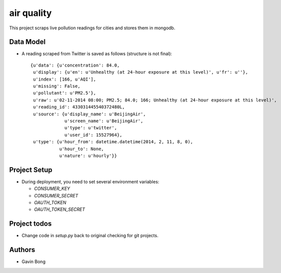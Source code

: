=========================
 air quality
=========================

.. image:: https://travis-ci.org/javouhey/airquality.png
   :target: https://travis-ci.org/javouhey/airquality

This project scraps live pollution readings for cities and stores them in mongodb.

Data Model
==========

* A reading scraped from Twitter is saved as follows (structure is not final)::

    {u'data': {u'concentration': 84.0,
     u'display': {u'en': u'Unhealthy (at 24-hour exposure at this level)', u'fr': u''},
     u'index': [166, u'AQI'],
     u'missing': False,
     u'pollutant': u'PM2.5'},
     u'raw': u'02-11-2014 08:00; PM2.5; 84.0; 166; Unhealthy (at 24-hour exposure at this level)',
     u'reading_id': 433031445540372480L,
     u'source': {u'display_name': u'BeijingAir',
                 u'screen_name': u'BeijingAir',
                 u'type': u'twitter',
                 u'user_id': 15527964},
     u'type': {u'hour_from': datetime.datetime(2014, 2, 11, 8, 0),
               u'hour_to': None,
               u'nature': u'hourly'}}

Project Setup
=============

* During deployment, you need to set several environment variables:

  * `CONSUMER_KEY`
  * `CONSUMER_SECRET`
  * `OAUTH_TOKEN`
  * `OAUTH_TOKEN_SECRET`



Project todos
=============

* Change code in `setup.py` back to original checking for git projects.

Authors
=======

* Gavin Bong
